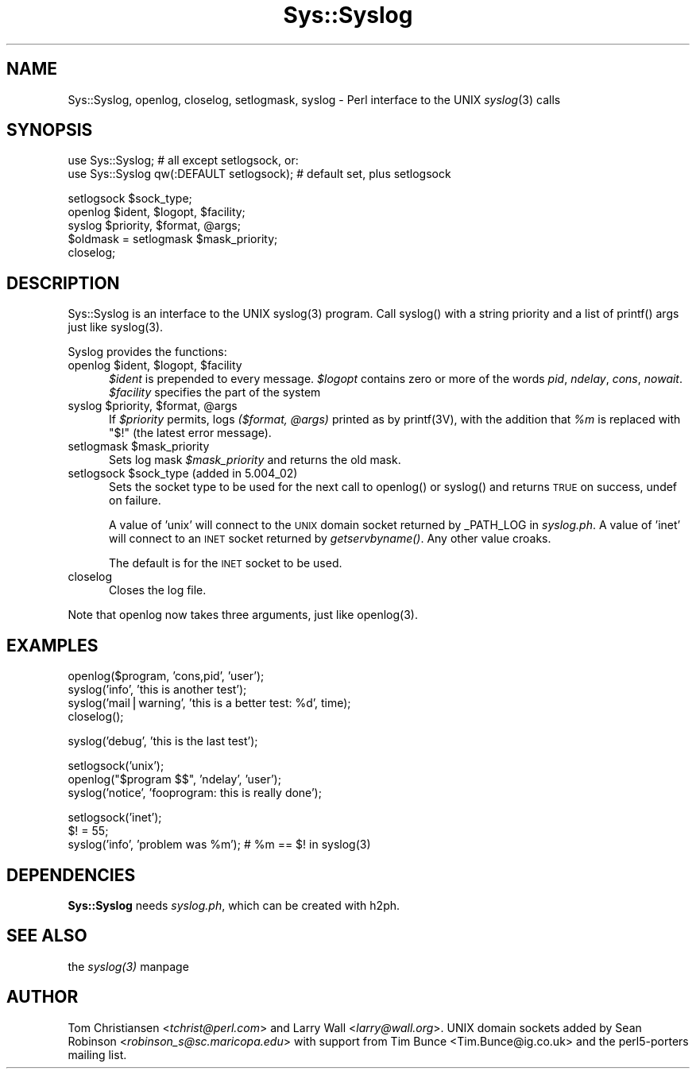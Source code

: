 .rn '' }`
''' $RCSfile$$Revision$$Date$
'''
''' $Log$
'''
.de Sh
.br
.if t .Sp
.ne 5
.PP
\fB\\$1\fR
.PP
..
.de Sp
.if t .sp .5v
.if n .sp
..
.de Ip
.br
.ie \\n(.$>=3 .ne \\$3
.el .ne 3
.IP "\\$1" \\$2
..
.de Vb
.ft CW
.nf
.ne \\$1
..
.de Ve
.ft R

.fi
..
'''
'''
'''     Set up \*(-- to give an unbreakable dash;
'''     string Tr holds user defined translation string.
'''     Bell System Logo is used as a dummy character.
'''
.tr \(*W-|\(bv\*(Tr
.ie n \{\
.ds -- \(*W-
.ds PI pi
.if (\n(.H=4u)&(1m=24u) .ds -- \(*W\h'-12u'\(*W\h'-12u'-\" diablo 10 pitch
.if (\n(.H=4u)&(1m=20u) .ds -- \(*W\h'-12u'\(*W\h'-8u'-\" diablo 12 pitch
.ds L" ""
.ds R" ""
'''   \*(M", \*(S", \*(N" and \*(T" are the equivalent of
'''   \*(L" and \*(R", except that they are used on ".xx" lines,
'''   such as .IP and .SH, which do another additional levels of
'''   double-quote interpretation
.ds M" """
.ds S" """
.ds N" """""
.ds T" """""
.ds L' '
.ds R' '
.ds M' '
.ds S' '
.ds N' '
.ds T' '
'br\}
.el\{\
.ds -- \(em\|
.tr \*(Tr
.ds L" ``
.ds R" ''
.ds M" ``
.ds S" ''
.ds N" ``
.ds T" ''
.ds L' `
.ds R' '
.ds M' `
.ds S' '
.ds N' `
.ds T' '
.ds PI \(*p
'br\}
.\"	If the F register is turned on, we'll generate
.\"	index entries out stderr for the following things:
.\"		TH	Title 
.\"		SH	Header
.\"		Sh	Subsection 
.\"		Ip	Item
.\"		X<>	Xref  (embedded
.\"	Of course, you have to process the output yourself
.\"	in some meaninful fashion.
.if \nF \{
.de IX
.tm Index:\\$1\t\\n%\t"\\$2"
..
.nr % 0
.rr F
.\}
.TH Sys::Syslog 3 "perl 5.005, patch 03" "30/Jul/1998" "Perl Programmers Reference Guide"
.UC
.if n .hy 0
.if n .na
.ds C+ C\v'-.1v'\h'-1p'\s-2+\h'-1p'+\s0\v'.1v'\h'-1p'
.de CQ          \" put $1 in typewriter font
.ft CW
'if n "\c
'if t \\&\\$1\c
'if n \\&\\$1\c
'if n \&"
\\&\\$2 \\$3 \\$4 \\$5 \\$6 \\$7
'.ft R
..
.\" @(#)ms.acc 1.5 88/02/08 SMI; from UCB 4.2
.	\" AM - accent mark definitions
.bd B 3
.	\" fudge factors for nroff and troff
.if n \{\
.	ds #H 0
.	ds #V .8m
.	ds #F .3m
.	ds #[ \f1
.	ds #] \fP
.\}
.if t \{\
.	ds #H ((1u-(\\\\n(.fu%2u))*.13m)
.	ds #V .6m
.	ds #F 0
.	ds #[ \&
.	ds #] \&
.\}
.	\" simple accents for nroff and troff
.if n \{\
.	ds ' \&
.	ds ` \&
.	ds ^ \&
.	ds , \&
.	ds ~ ~
.	ds ? ?
.	ds ! !
.	ds /
.	ds q
.\}
.if t \{\
.	ds ' \\k:\h'-(\\n(.wu*8/10-\*(#H)'\'\h"|\\n:u"
.	ds ` \\k:\h'-(\\n(.wu*8/10-\*(#H)'\`\h'|\\n:u'
.	ds ^ \\k:\h'-(\\n(.wu*10/11-\*(#H)'^\h'|\\n:u'
.	ds , \\k:\h'-(\\n(.wu*8/10)',\h'|\\n:u'
.	ds ~ \\k:\h'-(\\n(.wu-\*(#H-.1m)'~\h'|\\n:u'
.	ds ? \s-2c\h'-\w'c'u*7/10'\u\h'\*(#H'\zi\d\s+2\h'\w'c'u*8/10'
.	ds ! \s-2\(or\s+2\h'-\w'\(or'u'\v'-.8m'.\v'.8m'
.	ds / \\k:\h'-(\\n(.wu*8/10-\*(#H)'\z\(sl\h'|\\n:u'
.	ds q o\h'-\w'o'u*8/10'\s-4\v'.4m'\z\(*i\v'-.4m'\s+4\h'\w'o'u*8/10'
.\}
.	\" troff and (daisy-wheel) nroff accents
.ds : \\k:\h'-(\\n(.wu*8/10-\*(#H+.1m+\*(#F)'\v'-\*(#V'\z.\h'.2m+\*(#F'.\h'|\\n:u'\v'\*(#V'
.ds 8 \h'\*(#H'\(*b\h'-\*(#H'
.ds v \\k:\h'-(\\n(.wu*9/10-\*(#H)'\v'-\*(#V'\*(#[\s-4v\s0\v'\*(#V'\h'|\\n:u'\*(#]
.ds _ \\k:\h'-(\\n(.wu*9/10-\*(#H+(\*(#F*2/3))'\v'-.4m'\z\(hy\v'.4m'\h'|\\n:u'
.ds . \\k:\h'-(\\n(.wu*8/10)'\v'\*(#V*4/10'\z.\v'-\*(#V*4/10'\h'|\\n:u'
.ds 3 \*(#[\v'.2m'\s-2\&3\s0\v'-.2m'\*(#]
.ds o \\k:\h'-(\\n(.wu+\w'\(de'u-\*(#H)/2u'\v'-.3n'\*(#[\z\(de\v'.3n'\h'|\\n:u'\*(#]
.ds d- \h'\*(#H'\(pd\h'-\w'~'u'\v'-.25m'\f2\(hy\fP\v'.25m'\h'-\*(#H'
.ds D- D\\k:\h'-\w'D'u'\v'-.11m'\z\(hy\v'.11m'\h'|\\n:u'
.ds th \*(#[\v'.3m'\s+1I\s-1\v'-.3m'\h'-(\w'I'u*2/3)'\s-1o\s+1\*(#]
.ds Th \*(#[\s+2I\s-2\h'-\w'I'u*3/5'\v'-.3m'o\v'.3m'\*(#]
.ds ae a\h'-(\w'a'u*4/10)'e
.ds Ae A\h'-(\w'A'u*4/10)'E
.ds oe o\h'-(\w'o'u*4/10)'e
.ds Oe O\h'-(\w'O'u*4/10)'E
.	\" corrections for vroff
.if v .ds ~ \\k:\h'-(\\n(.wu*9/10-\*(#H)'\s-2\u~\d\s+2\h'|\\n:u'
.if v .ds ^ \\k:\h'-(\\n(.wu*10/11-\*(#H)'\v'-.4m'^\v'.4m'\h'|\\n:u'
.	\" for low resolution devices (crt and lpr)
.if \n(.H>23 .if \n(.V>19 \
\{\
.	ds : e
.	ds 8 ss
.	ds v \h'-1'\o'\(aa\(ga'
.	ds _ \h'-1'^
.	ds . \h'-1'.
.	ds 3 3
.	ds o a
.	ds d- d\h'-1'\(ga
.	ds D- D\h'-1'\(hy
.	ds th \o'bp'
.	ds Th \o'LP'
.	ds ae ae
.	ds Ae AE
.	ds oe oe
.	ds Oe OE
.\}
.rm #[ #] #H #V #F C
.SH "NAME"
Sys::Syslog, openlog, closelog, setlogmask, syslog \- Perl interface to the UNIX \fIsyslog\fR\|(3) calls
.SH "SYNOPSIS"
.PP
.Vb 2
\&    use Sys::Syslog;                          # all except setlogsock, or:
\&    use Sys::Syslog qw(:DEFAULT setlogsock);  # default set, plus setlogsock
.Ve
.Vb 5
\&    setlogsock $sock_type;
\&    openlog $ident, $logopt, $facility;
\&    syslog $priority, $format, @args;
\&    $oldmask = setlogmask $mask_priority;
\&    closelog;
.Ve
.SH "DESCRIPTION"
Sys::Syslog is an interface to the UNIX \f(CWsyslog(3)\fR program.
Call \f(CWsyslog()\fR with a string priority and a list of \f(CWprintf()\fR args
just like \f(CWsyslog(3)\fR.
.PP
Syslog provides the functions:
.Ip "openlog $ident, $logopt, $facility" 5
\fI$ident\fR is prepended to every message.
\fI$logopt\fR contains zero or more of the words \fIpid\fR, \fIndelay\fR, \fIcons\fR, \fInowait\fR.
\fI$facility\fR specifies the part of the system
.Ip "syslog $priority, $format, @args" 5
If \fI$priority\fR permits, logs \fI($format, @args)\fR
printed as by \f(CWprintf(3V)\fR, with the addition that \fI%m\fR
is replaced with \f(CW"$!"\fR (the latest error message).
.Ip "setlogmask $mask_priority" 5
Sets log mask \fI$mask_priority\fR and returns the old mask.
.Ip "setlogsock $sock_type (added in 5.004_02)" 5
Sets the socket type to be used for the next call to
\f(CWopenlog()\fR or \f(CWsyslog()\fR and returns \s-1TRUE\s0 on success,
undef on failure.
.Sp
A value of \*(L'unix\*(R' will connect to the \s-1UNIX\s0 domain socket returned by
\f(CW_PATH_LOG\fR in \fIsyslog.ph\fR.  A value of \*(L'inet\*(R' will connect to an
\s-1INET\s0 socket returned by \fIgetservbyname()\fR.  Any other value croaks.
.Sp
The default is for the \s-1INET\s0 socket to be used.
.Ip "closelog" 5
Closes the log file.
.PP
Note that \f(CWopenlog\fR now takes three arguments, just like \f(CWopenlog(3)\fR.
.SH "EXAMPLES"
.PP
.Vb 4
\&    openlog($program, 'cons,pid', 'user');
\&    syslog('info', 'this is another test');
\&    syslog('mail|warning', 'this is a better test: %d', time);
\&    closelog();
.Ve
.Vb 1
\&    syslog('debug', 'this is the last test');
.Ve
.Vb 3
\&    setlogsock('unix');
\&    openlog("$program $$", 'ndelay', 'user');
\&    syslog('notice', 'fooprogram: this is really done');
.Ve
.Vb 3
\&    setlogsock('inet');
\&    $! = 55;
\&    syslog('info', 'problem was %m'); # %m == $! in syslog(3)
.Ve
.SH "DEPENDENCIES"
\fBSys::Syslog\fR needs \fIsyslog.ph\fR, which can be created with \f(CWh2ph\fR.
.SH "SEE ALSO"
the \fIsyslog(3)\fR manpage
.SH "AUTHOR"
Tom Christiansen <\fItchrist@perl.com\fR> and Larry Wall <\fIlarry@wall.org\fR>.
UNIX domain sockets added by Sean Robinson <\fIrobinson_s@sc.maricopa.edu\fR>
with support from Tim Bunce <Tim.Bunce@ig.co.uk> and the perl5-porters mailing list.

.rn }` ''
.IX Title "Sys::Syslog 3"
.IX Name "Sys::Syslog, openlog, closelog, setlogmask, syslog - Perl interface to the UNIX syslog(3) calls"

.IX Header "NAME"

.IX Header "SYNOPSIS"

.IX Header "DESCRIPTION"

.IX Item "openlog $ident, $logopt, $facility"

.IX Item "syslog $priority, $format, @args"

.IX Item "setlogmask $mask_priority"

.IX Item "setlogsock $sock_type (added in 5.004_02)"

.IX Item "closelog"

.IX Header "EXAMPLES"

.IX Header "DEPENDENCIES"

.IX Header "SEE ALSO"

.IX Header "AUTHOR"

